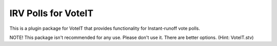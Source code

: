 IRV Polls for VoteIT
====================

.. image:: https://travis-ci.org/VoteIT/voteit.irv.png?branch=master
    :target: https://travis-ci.org/VoteIT/voteit.irv

This is a plugin package for VoteIT that provides functionality
for Instant-runoff vote polls.


NOTE! This package isn't recommended for any use. Please don't use it. There are better options. (Hint: VoteIT.stv)
